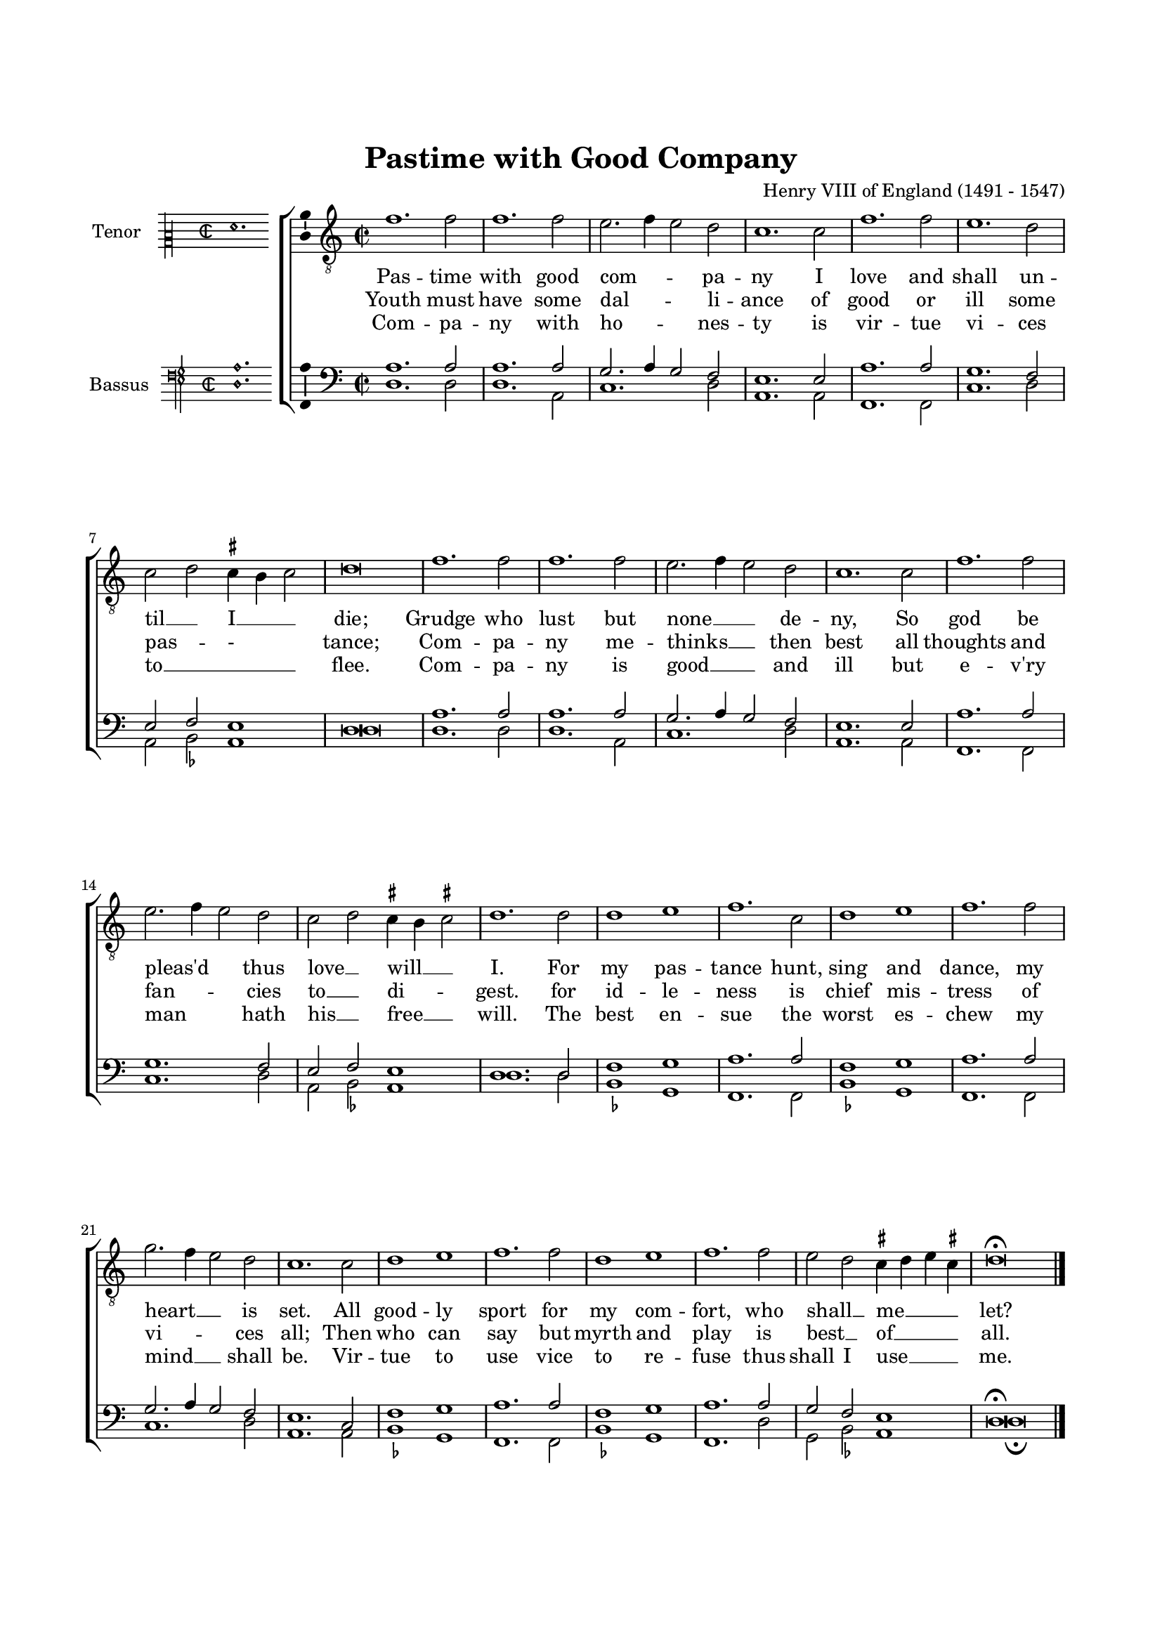 \version "2.18.2"

#(set-default-paper-size "a4")
#(set-global-staff-size 17)
#(ly:set-option 'point-and-click #f)
%mobile -s16 -i3.4

italicas=\override LyricText.font-shape = #'italic
rectas=\override LyricText.font-shape = #'upright
ss=\once \set suggestAccidentals = ##t
incipitwidth = 20
mtempo={\tempo 4 = 100}
mtempob={\tempo 4 = 150}

htitle="Pastime with Good Company"
hcomposer="Henry VIII"


\header {
	title="Pastime with Good Company"
%	subtitle="The Kings ballad"
%	subsubtitle=\markup{\null \vspace #2 }
	composer=\markup{\right-column{"Henry VIII of England (1491 - 1547)"}}
%	opus="(-)"
%	poet=\markup{"Munich, B.S." \italic "2 Mus. Pr. 23"} % anonimo
%	Bayerische Staatbibliothek
%	copyright=\markup{
%		\fill-line {"Transcribed and edited by Nancho Alvarez" \typewriter "http://tomasluisdevictoria.org"}
%	}
	tagline=##f
}


%%%%%%%%%%%%%%%%%%%%%%%%%%%%%%%%%%%%%%%%%%%%%%%%%%%%%%%%%%%%%%%%%%%%%%%%%%%%%

global = {
	\key f \major 
	\time 2/2  
	}

ambitusV = \with { \consists Ambitus_engraver }
unficta = \unset suggestAccidentals
ficta = \set suggestAccidentals = ##t
incipitLarge = \once \override NoteHead #'font-size = #3

noSlur = \override Slur #'transparent = ##t

singleTime = \once \override Staff.TimeSignature  #'style = #'single-digit
invisibleTime = \once \override Staff.TimeSignature #'break-visibility = #all-invisible 

fourTwoCutTime = {
    \once \override Staff.TimeSignature #'stencil = #ly:text-interface::print
    \once \override Staff.TimeSignature #'text = \markup \musicglyph #"timesig.C22"
    \time 4/2
}
	

% cantus: checked against source
cantusII = \relative c'' {
    \fourTwoCutTime
    \key f \major

    \noSlur
    bes1. bes2 | bes1. bes2 | a2.( bes4 a2) g | f1. f2 | bes1. bes2 | a1. g2 |
        f( g) \ficta fis4\melisma e fis2\melismaEnd \unficta | g\breve |

    bes1. bes2 | bes1. bes2 | a2.( bes4 a2) g | f1. f2 | bes1. bes2 |
        a2.( bes4 a2) g2 |
        f( g) \ficta fis4\melisma e fis!2\melismaEnd \unficta | 

        % vv f2 corrected to g2 (against two g's in lower parts)
    g1. g2 | g1 a | bes1. f2 | g1 a | bes1. bes2 | c2.( bes4 a2) g | f1. f2 |

    g1 a | bes1. bes2 | g1 a | bes1. bes2 | 
        a g \ficta fis4\melisma g a fis!\melismaEnd \unficta | 
        g\breve\fermata
    \bar "|."
}

cantusLyricsIIone = \lyricmode {
    Pas -- time with good com -- pa -- ny
    I love and shall un -- til __ I __ die;

    Grudge who lust but none __ de -- ny,
    So god be pleas'd thus love __ will __  I.

    For my pas -- tance 
    hunt, sing and dance,
    my heart __ is set.

    All good -- ly sport 
    for my com -- fort,
    who shall __ _ me __ let?
    
}

cantusLyricsIItwo = \lyricmode {
    Youth must have some dal -- li -- ance
    of good or ill some pas -- - tance;

    Com -- pa -- ny me -- thinks __ then best
    all thoughts and fan -- cies to __ di -- gest.

    for id -- le -- ness 
    is chief mis -- tress
    of vi -- ces all;

    Then who can say 
    but myrth and play  
    is best __ _ of __ all.
}

cantusLyricsIIthree = \lyricmode {
    Com -- pa -- ny with ho -- nes -- ty
    is vir -- tue vi -- ces to __ _ flee.

    Com -- pa -- ny is good __ and ill
    but e -- v'ry man hath his __ free __ will.

    The best en -- sue
    the worst es -- chew
    my mind __ shall be.

    Vir -- tue to use
    vice to re -- fuse
    thus shall I use __ me.
}

tenorII = \relative c' {
	\override Voice.Rest #'staff-position = #0
	\fourTwoCutTime
    \key f \major

    \noSlur
    d1. d2 | d1. d2 | c2.( d4 c2) bes | a1. a2 | d1. d2 | c1. bes2 |
        a( bes) a1 | g\breve |

    d'1. d2 | d1. d2 | c2.( d4 c2) bes | a1. a2 | d1. d2 | c1. bes2 |
        a( bes) 

    a1 | g1. g2 | bes1 c | d1. d2 | bes1 c | d1. d2 | c2.( d4 c2) bes |

    % --- page ---
    a1. f2 | bes1 c | d1. d2 | bes1 c | d1. d2 | c bes a1 | g\breve\fermata

    \bar "|."
}

tenorLyricsIIone = \lyricmode {
    Pas -- time with good com -- pa -- ny
    I love and shall un -- til __ I die;

    Grudge who lust but none __ de -- ny,
    So god be pleas'd thus love __ will I.

    For my pas -- tance 
    hunt, sing and dance,
    my heart __ is set.

    All good -- ly sport 
    for my com -- fort,
    who shall __ _ me let?
    
}

tenorLyricsIItwo = \lyricmode {
    Youth must have some dal -- li -- ance
    of good or ill some pas -- - tance;

    Com -- pa -- ny me -- thinks __ then best
    all thoughts and fan -- cies to __ di -- gest.

    for id -- le -- ness 
    is chief mis -- tress
    of vi -- ces all;

    Then who can say 
    but myrth and play  
    is best __ _ of all.
}

tenorLyricsIIthree = \lyricmode {
    Com -- pa -- ny with ho -- nes -- ty
    is vir -- tue vi -- ces to __ _ flee.

    Com -- pa -- ny is good __ and ill
    but e -- v'ry man hath his __ free will.

    The best en -- sue
    the worst es -- chew
    my mind __ shall be.

    Vir -- tue to use
    vice to re -- fuse
    thus shall I use me.
}

% checked against source
bassusII = \relative c' {
	\override Voice.Rest #'staff-position = #0
    \fourTwoCutTime
    \key f \major

    \noSlur
    \ficta
    g1. g2 | g1. d2 | f1. g2 | d1. d2 | bes1. bes2 | f'1. g2 | 
        d\melisma es\melismaEnd d1 | g\breve |

    g1. g2 | g1. d2 | f1. g2 | d1. d2 | bes1. bes2 | f'1. g2 |   
        d\melisma es\melismaEnd

    d1 | g1. g2 | es1 c | bes1. bes2 | es1 c | bes1. bes2 | f'1.

    g2 | d1. d2 | es1 c | bes1. bes2 | es1 c | bes1. g'2 | 
        c, es d1 | 
        g\breve\fermata

    \bar "|."
}

bassusLyricsIIone = \lyricmode {
    Pas -- time with good com -- pa -- ny
    I love and shall un -- til I __ die;

    Grudge who lust but none de -- ny,
    So god be pleas'd thus love __ will I.

    For my pas -- tance 
    hunt, sing and dance,
    my heart is set.

    All good -- ly sport 
    for my com -- fort,
    who shall __ _ me let?
    
}

bassusLyricsIItwo = \lyricmode {
    Youth must have some dal -- li -- ance
    of good or ill some pas -- - tance;

    Com -- pa -- ny me -- thinks then best
    all thoughts and fan -- cies to __ di -- gest.

    for id -- le -- ness 
    is chief mis -- tress
    of vi -- ces all;

    Then who can say 
    but myrth and play  
    is best __ _ of all.
}

bassusLyricsIIthree = \lyricmode {
    Com -- pa -- ny with ho -- nes -- ty
    is vir -- tue vi -- ces to __ _ flee.

    Com -- pa -- ny is good and ill
    but e -- v'ry man hath his __ free will.

    The best en -- sue
    the worst es -- chew
    my mind shall be.

    Vir -- tue to use
    vice to re -- fuse
    thus shall I use me.
}

incipitcantus=\markup{
	\score{
		{ 
		\set Staff.instrumentName="Tenor   "
		\override NoteHead.style = #'neomensural
		\override Staff.TimeSignature.style = #'neomensural
		\cadenzaOn 
		\clef "petrucci-c2"
		\key c \major
		\time 2/2
                f'1.
		} 

	\layout { line-width=\incipitwidth indent = 0 }
	}
}

% el último "la" de la invocación está incluido en todas las voces, para coger el tono

incipitaltus=\markup{
	\score{
		{ 
		\set Staff.instrumentName="Tenor   "
		\override NoteHead.style = #'neomensural 
		\override Staff.TimeSignature.style = #'neomensural
		\cadenzaOn 
		\clef "petrucci-c4"
		\key c \major
		\time 2/2
                 f'1.
		} 
	\layout { line-width=\incipitwidth indent = 0 }
	}
}


incipittenor=\markup{
	\score{
		{ 
		\set Staff.instrumentName="Bassus  "
		\override NoteHead.style = #'neomensural 
		\override Staff.TimeSignature.style = #'neomensural
		\cadenzaOn 
		\clef "petrucci-f4"
		\key c \major
		\time 2/2
                <a d>1.
		} 
	\layout { line-width=\incipitwidth indent=0 }
	}
}

incipitbassus=\markup{
	\score{
		{ 
		\set Staff.instrumentName="Bassus  "
		\override NoteHead.style = #'neomensural
		\override Staff.TimeSignature.style = #'neomensural
		\cadenzaOn 
		\clef "petrucci-f4"
		\key c \major
		\time 2/2
                d2
		} 
	\layout { line-width=\incipitwidth indent = 0 }
	}
}


\score {\transpose g d{
\new ChoirStaff<<

	\new Staff <<\global
	\new Voice="v1" {
		\set Staff.instrumentName=\incipitcantus
		\clef "treble_8"
		\cantusII }
	\new Lyrics \lyricsto "v1" {\cantusLyricsIIone }
	\new Lyrics \lyricsto "v1" {\cantusLyricsIItwo }
	\new Lyrics \lyricsto "v1" {\cantusLyricsIIthree }
	>>

	\new Staff <<\global
		\set Staff.instrumentName=\incipittenor
		\clef "bass"
		\new Voice="v3" {
			\voiceOne
			\tenorII }
%	\new Lyrics \lyricsto "v3" {\tenorLyricsIIone }
%	\new Lyrics \lyricsto "v3" {\tenorLyricsIItwo }
%	\new Lyrics \lyricsto "v3" {\tenorLyricsIIthree }
		\new Voice="v4" {
			\voiceTwo
			\bassusII }
	>>

%	\new Staff <<\global
%	\new Voice="v4" {
%		\set Staff.instrumentName=\incipitbassus
%		\clef "bass"
%		\bassusII }
%	\new Lyrics \lyricsto "v4" {\bassusLyricsIIone }
%	\new Lyrics \lyricsto "v4" {\bassusLyricsIItwo }
%	\new Lyrics \lyricsto "v4" {\bassusLyricsIIthree }
%	>>
	
>>

	} % transpose

\layout{ 
	\context {\Lyrics 
		\override VerticalAxisGroup.staff-affinity = #UP
		\override VerticalAxisGroup.nonstaff-relatedstaff-spacing =
			#'((basic-distance . 0) (minimum-distance . 0) (padding . 1))
		\override LyricText.font-size = #1.0
		\override LyricHyphen.minimum-distance = #0.5
	}
	\context {\Score 
		tempoHideNote = ##t
		\override BarNumber.padding = #2 
	}
	\context {\Voice 
%		melismaBusyProperties = #'()
		%autoBeaming = ##f
	}
	\context {\Staff 
                %\RemoveEmptyStaves
                %\override VerticalAxisGroup.remove-first = ##t
		\override VerticalAxisGroup.staff-staff-spacing =
			#'((basic-distance . 11) (minimum-distance . 0) (padding . 1))
		\consists Ambitus_engraver 
		\override LigatureBracket.padding = #1
	}
}

%\midi { \mtempo }

}
%\paper {
%	line-width = 175
%	top-margin = 25
%	bottom-margin = 30
%	indent=3.5\cm
%	system-system-spacing.padding = #4
%	evenHeaderMarkup=\markup  \fill-line { \fromproperty #'page:page-number-string \htitle \hcomposer }
%	oddHeaderMarkup= \markup  \fill-line { \on-the-fly #not-first-page \hcomposer \on-the-fly #not-first-page \htitle %\on-the-fly #not-first-page \fromproperty #'page:page-number-string }
%	print-all-headers = ##t
%	print-page-number = ##f
%}


\paper{
	print-page-number = ##f
	line-width = 175
	top-margin = 25
	bottom-margin = 30
	system-system-spacing.padding = #4
%	evenHeaderMarkup=\markup  \fill-line { \fromproperty #'page:page-number-string \htitle \hcomposer }
%	oddHeaderMarkup= \markup  \fill-line { \on-the-fly #not-first-page \hcomposer \on-the-fly #not-first-page \htitle %\on-the-fly #not-first-page \fromproperty #'page:page-number-string }
	%system-count=20
	%page-count = 8
	ragged-last-bottom = ##f
	indent=3.5\cm
%	system-system-spacing =
%	#'((basic-distance . 20) (minimum-distance . 0) (padding . 5))
%	top-system-spacing = % header
%	#'((basic-distance . 3) (minimum-distance . 0) (padding . 0))
%	last-bottom-spacing = % footer
%	#'((basic-distance . 12) (minimum-distance . 0) (padding . 0))
}
